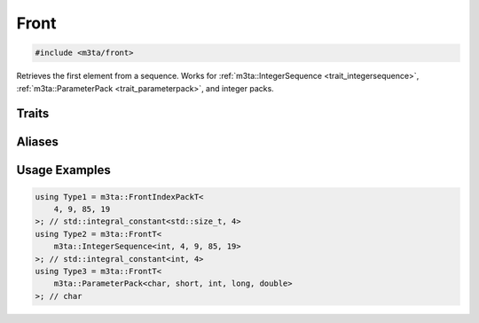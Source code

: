 .. _reference_front:

Front
=====

.. code-block:: cpp
   
   #include <m3ta/front>


Retrieves the first element from a sequence. Works for
:ref:`m3ta::IntegerSequence <trait_integersequence>`,
:ref:`m3ta::ParameterPack <trait_parameterpack>`, and integer packs.


Traits
------

.. _trait_front:

.. describe:: m3ta::Front
   
   .. code-block:: cpp
      
      template<typename T_Sequence>
      struct Front;
   
   
   :Template Parameters:
      - **T_Sequence** – The sequence.
   
   
   .. rubric:: Member Types
   
   .. describe:: type
      
      The type of the element retrieved. In the case of an
      :ref:`m3ta::IntegerSequence <trait_integersequence>`, the type is
      ``std::integral_constant``.


Aliases
-------

.. _alias_frontt:

.. describe:: m3ta::FrontT
   
   .. code-block:: cpp
      
      template<typename T_Sequence>
      using FrontT = typename Front<T_Sequence>::type;


.. _alias_frontintegerpack:

.. describe:: m3ta::FrontIntegerPack
   
   .. code-block:: cpp
      
      template<typename T, T ... T_values>
      using FrontIntegerPack = Front<IntegerSequence<T, T_values...>>;


.. _alias_frontintegerpackt:

.. describe:: m3ta::FrontIntegerPackT
   
   .. code-block:: cpp
      
      template<typename T, T ... T_values>
      using FrontIntegerPackT =
          typename FrontIntegerPack<T, T_values ...>::type;


.. _alias_frontindexpack:

.. describe:: m3ta::FrontIndexPack
   
   .. code-block:: cpp
      
      template<std::size_t ... T_values>
      using FrontIndexPack = Front<IndexSequence<T_values...>>;


.. _alias_frontindexpackt:

.. describe:: m3ta::FrontIndexPackT
   
   .. code-block:: cpp
      
      template<std::size_t ... T_values>
      using FrontIndexPackT = typename FrontIndexPack<T_values ...>::type;


Usage Examples
--------------

.. _usageexamples_front:

.. code-block:: cpp
   
   using Type1 = m3ta::FrontIndexPackT<
       4, 9, 85, 19
   >; // std::integral_constant<std::size_t, 4>
   using Type2 = m3ta::FrontT<
       m3ta::IntegerSequence<int, 4, 9, 85, 19>
   >; // std::integral_constant<int, 4>
   using Type3 = m3ta::FrontT<
       m3ta::ParameterPack<char, short, int, long, double>
   >; // char
